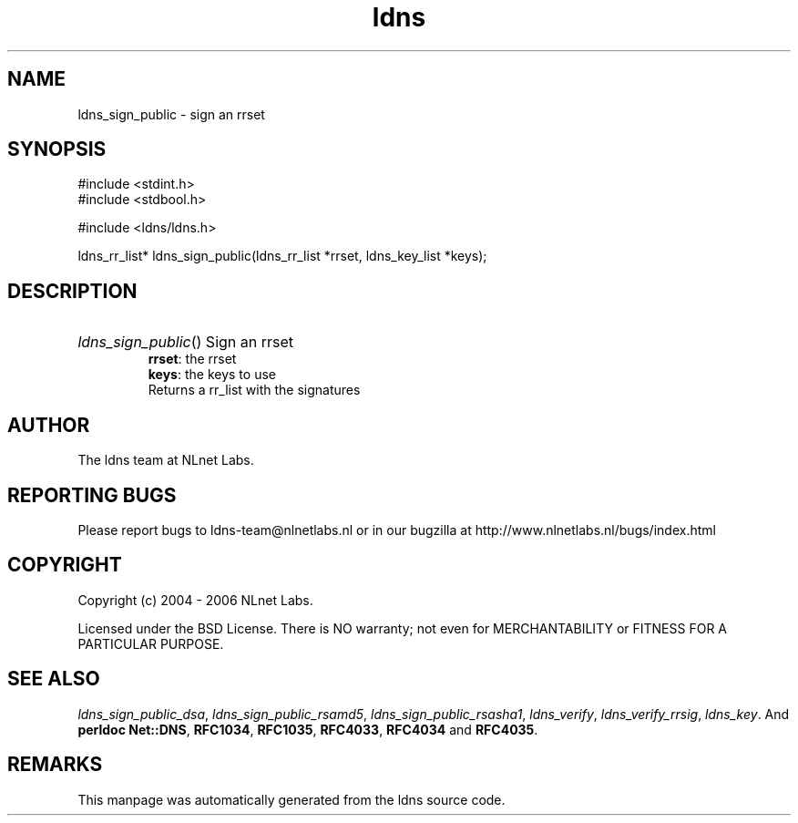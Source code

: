.ad l
.TH ldns 3 "30 May 2006"
.SH NAME
ldns_sign_public \- sign an rrset

.SH SYNOPSIS
#include <stdint.h>
.br
#include <stdbool.h>
.br
.PP
#include <ldns/ldns.h>
.PP
ldns_rr_list* ldns_sign_public(ldns_rr_list *rrset, ldns_key_list *keys);
.PP

.SH DESCRIPTION
.HP
\fIldns_sign_public\fR()
Sign an rrset
\.br
\fBrrset\fR: the rrset
\.br
\fBkeys\fR: the keys to use
\.br
Returns a rr_list with the signatures
.PP
.SH AUTHOR
The ldns team at NLnet Labs.

.SH REPORTING BUGS
Please report bugs to ldns-team@nlnetlabs.nl or in 
our bugzilla at
http://www.nlnetlabs.nl/bugs/index.html

.SH COPYRIGHT
Copyright (c) 2004 - 2006 NLnet Labs.
.PP
Licensed under the BSD License. There is NO warranty; not even for
MERCHANTABILITY or
FITNESS FOR A PARTICULAR PURPOSE.

.SH SEE ALSO
\fIldns_sign_public_dsa\fR, \fIldns_sign_public_rsamd5\fR, \fIldns_sign_public_rsasha1\fR, \fIldns_verify\fR, \fIldns_verify_rrsig\fR, \fIldns_key\fR.
And \fBperldoc Net::DNS\fR, \fBRFC1034\fR,
\fBRFC1035\fR, \fBRFC4033\fR, \fBRFC4034\fR  and \fBRFC4035\fR.
.SH REMARKS
This manpage was automatically generated from the ldns source code.
